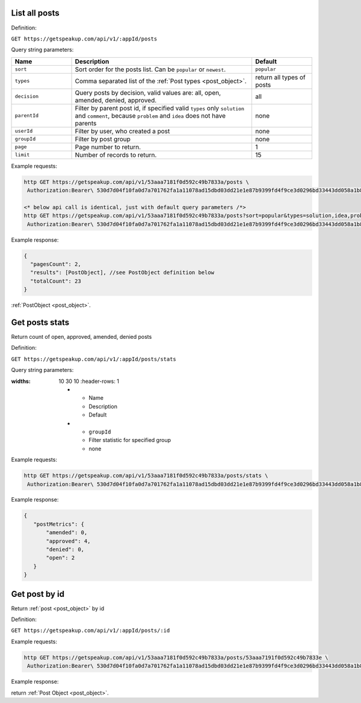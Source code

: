 
List all posts
==============

Definition:

``GET https://getspeakup.com/api/v1/:appId/posts``

Query string parameters:

.. list-table::
  :widths: 10 30 10
  :header-rows: 1

  * - Name
    - Description
    - Default

  * - ``sort``
    - Sort order for the posts list. Can be ``popular`` or ``newest``.
    - ``popular``

  * - ``types``
    - Comma separated list of the :ref:`Post types <post_object>`.
    - return all types of posts

  * - ``decision``
    - Query posts by decision, valid values are: all, open, amended, denied, approved.
    - all

  * - ``parentId``
    - Filter by parent post id, if specified valid ``types`` only ``solution`` and ``comment``,
      because ``problem`` and ``idea`` does not have parents
    - none

  * - ``userId``
    - Filter by user, who created a post
    - none

  * - ``groupId``
    - Filter by post group
    - none

  * - ``page``
    - Page number to return.
    - 1

  * - ``limit``
    - Number of records to return.
    - 15

Example requests:

.. code-block:: bash

   http GET https://getspeakup.com/api/v1/53aaa7181f0d592c49b7833a/posts \
    Authorization:Bearer\ 530d7d04f10fa0d7a701762fa1a11078ad15dbd03dd21e1e87b9399fd4f9ce3d0296bd33443dd058a1b871cacac0e765

   <* below api call is identical, just with default query parameters /*>
   http GET https://getspeakup.com/api/v1/53aaa7181f0d592c49b7833a/posts?sort=popular&types=solution,idea,problem,comment&page=1&limit=15 \
    Authorization:Bearer\ 530d7d04f10fa0d7a701762fa1a11078ad15dbd03dd21e1e87b9399fd4f9ce3d0296bd33443dd058a1b871cacac0e765

Example response:

.. code-block:: javascript

  {
    "pagesCount": 2,
    "results": [PostObject], //see PostObject definition below
    "totalCount": 23
  }

:ref:`PostObject <post_object>`.

Get posts stats
===============

Return count of open, approved, amended, denied posts

Definition:

``GET https://getspeakup.com/api/v1/:appId/posts/stats``

Query string parameters:

.. list-table::
:widths: 10 30 10
  :header-rows: 1

  * - Name
    - Description
    - Default

  * - ``groupId``
    - Filter statistic for specified group
    - none

Example requests:

.. code-block:: bash

   http GET https://getspeakup.com/api/v1/53aaa7181f0d592c49b7833a/posts/stats \
    Authorization:Bearer\ 530d7d04f10fa0d7a701762fa1a11078ad15dbd03dd21e1e87b9399fd4f9ce3d0296bd33443dd058a1b871cacac0e765

Example response:

.. code-block:: javascript

 {
    "postMetrics": {
        "amended": 0,
        "approved": 4,
        "denied": 0,
        "open": 2
    }
 }

Get post by id
==============

Return :ref:`post <post_object>` by id

Definition:

``GET https://getspeakup.com/api/v1/:appId/posts/:id``

Example requests:

.. code-block:: bash

   http GET https://getspeakup.com/api/v1/53aaa7181f0d592c49b7833a/posts/53aaa7191f0d592c49b7833e \
    Authorization:Bearer\ 530d7d04f10fa0d7a701762fa1a11078ad15dbd03dd21e1e87b9399fd4f9ce3d0296bd33443dd058a1b871cacac0e765

Example response:

return :ref:`Post Object <post_object>`.